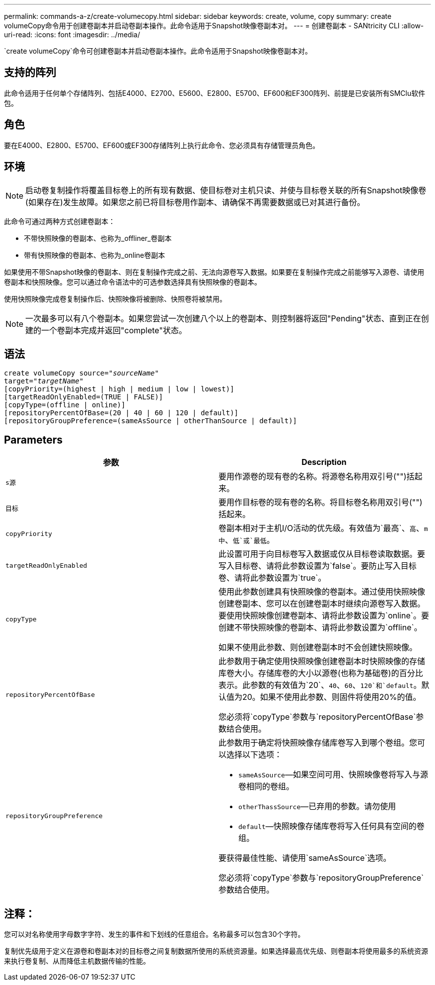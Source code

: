 ---
permalink: commands-a-z/create-volumecopy.html 
sidebar: sidebar 
keywords: create, volume, copy 
summary: create volumeCopy命令用于创建卷副本并启动卷副本操作。此命令适用于Snapshot映像卷副本对。 
---
= 创建卷副本 - SANtricity CLI
:allow-uri-read: 
:icons: font
:imagesdir: ../media/


[role="lead"]
`create volumeCopy`命令可创建卷副本并启动卷副本操作。此命令适用于Snapshot映像卷副本对。



== 支持的阵列

此命令适用于任何单个存储阵列、包括E4000、E2700、E5600、E2800、E5700、EF600和EF300阵列、前提是已安装所有SMClu软件包。



== 角色

要在E4000、E2800、E5700、EF600或EF300存储阵列上执行此命令、您必须具有存储管理员角色。



== 环境

[NOTE]
====
启动卷复制操作将覆盖目标卷上的所有现有数据、使目标卷对主机只读、并使与目标卷关联的所有Snapshot映像卷(如果存在)发生故障。如果您之前已将目标卷用作副本、请确保不再需要数据或已对其进行备份。

====
此命令可通过两种方式创建卷副本：

* 不带快照映像的卷副本、也称为_offliner_卷副本
* 带有快照映像的卷副本、也称为_online卷副本


如果使用不带Snapshot映像的卷副本、则在复制操作完成之前、无法向源卷写入数据。如果要在复制操作完成之前能够写入源卷、请使用卷副本和快照映像。您可以通过命令语法中的可选参数选择具有快照映像的卷副本。

使用快照映像完成卷复制操作后、快照映像将被删除、快照卷将被禁用。

[NOTE]
====
一次最多可以有八个卷副本。如果您尝试一次创建八个以上的卷副本、则控制器将返回"Pending"状态、直到正在创建的一个卷副本完成并返回"complete"状态。

====


== 语法

[source, cli, subs="+macros"]
----
create volumeCopy source=pass:quotes[_"sourceName"_
target="_targetName_"]
[copyPriority=(highest | high | medium | low | lowest)]
[targetReadOnlyEnabled=(TRUE | FALSE)]
[copyType=(offline | online)]
[repositoryPercentOfBase=(20 | 40 | 60 | 120 | default)]
[repositoryGroupPreference=(sameAsSource | otherThanSource | default)]
----


== Parameters

|===
| 参数 | Description 


 a| 
`s源`
 a| 
要用作源卷的现有卷的名称。将源卷名称用双引号("")括起来。



 a| 
`目标`
 a| 
要用作目标卷的现有卷的名称。将目标卷名称用双引号("")括起来。



 a| 
`copyPriority`
 a| 
卷副本相对于主机I/O活动的优先级。有效值为`最高`、`高`、`m中`、`低`或`最低`。



 a| 
`targetReadOnlyEnabled`
 a| 
此设置可用于向目标卷写入数据或仅从目标卷读取数据。要写入目标卷、请将此参数设置为`false`。要防止写入目标卷、请将此参数设置为`true`。



 a| 
`copyType`
 a| 
使用此参数创建具有快照映像的卷副本。通过使用快照映像创建卷副本、您可以在创建卷副本时继续向源卷写入数据。要使用快照映像创建卷副本、请将此参数设置为`online`。要创建不带快照映像的卷副本、请将此参数设置为`offline`。

如果不使用此参数、则创建卷副本时不会创建快照映像。



 a| 
`repositoryPercentOfBase`
 a| 
此参数用于确定使用快照映像创建卷副本时快照映像的存储库卷大小。存储库卷的大小以源卷(也称为基础卷)的百分比表示。此参数的有效值为`20`、`40`、`60`、`120`和`default`。默认值为20。如果不使用此参数、则固件将使用20%的值。

您必须将`copyType`参数与`repositoryPercentOfBase`参数结合使用。



 a| 
`repositoryGroupPreference`
 a| 
此参数用于确定将快照映像存储库卷写入到哪个卷组。您可以选择以下选项：

* `sameAsSource`—如果空间可用、快照映像卷将写入与源卷相同的卷组。
* `otherThassSource`—已弃用的参数。请勿使用
* `default`—快照映像存储库卷将写入任何具有空间的卷组。


要获得最佳性能、请使用`sameAsSource`选项。

您必须将`copyType`参数与`repositoryGroupPreference`参数结合使用。

|===


== 注释：

您可以对名称使用字母数字字符、发生的事件和下划线的任意组合。名称最多可以包含30个字符。

复制优先级用于定义在源卷和卷副本对的目标卷之间复制数据所使用的系统资源量。如果选择最高优先级、则卷副本将使用最多的系统资源来执行卷复制、从而降低主机数据传输的性能。
